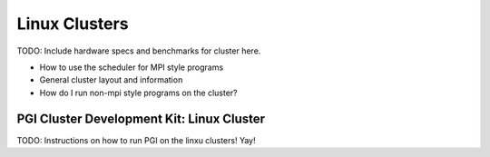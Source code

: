 Linux Clusters
==============

TODO:  Include hardware specs and benchmarks for cluster here.

- How to use the scheduler for MPI style programs
- General cluster layout and information
- How do I run non-mpi style programs on the cluster?

.. _pgiCluster:

PGI Cluster Development Kit: Linux Cluster
---------------------------------------------

TODO: Instructions on how to run PGI on the linxu clusters!  Yay!